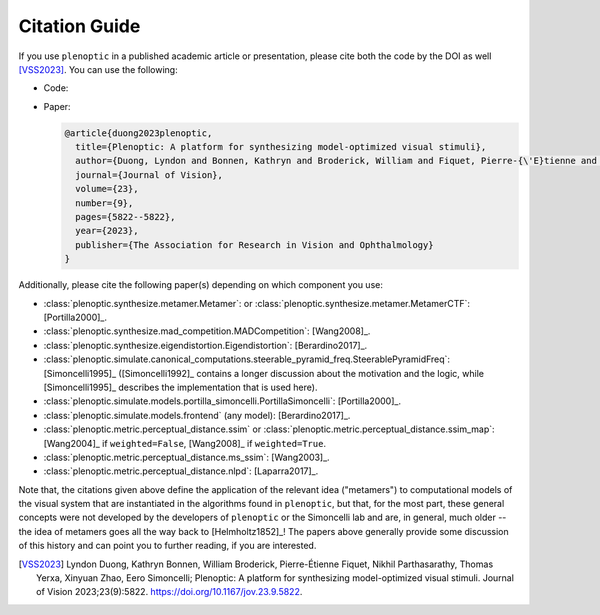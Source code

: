 .. |zenodo| image:: https://zenodo.org/badge/DOI/10.5281/zenodo.10151130.svg
            :target: https://zenodo.org/doi/10.5281/zenodo.10151130

.. _citation:

Citation Guide
**************

If you use ``plenoptic`` in a published academic article or presentation, please
cite both the code by the DOI as well [VSS2023]_. You can use the following:

- Code: |zenodo|
- Paper:

  .. code-block:: bibtex

     @article{duong2023plenoptic,
       title={Plenoptic: A platform for synthesizing model-optimized visual stimuli},
       author={Duong, Lyndon and Bonnen, Kathryn and Broderick, William and Fiquet, Pierre-{\'E}tienne and Parthasarathy, Nikhil and Yerxa, Thomas and Zhao, Xinyuan and Simoncelli, Eero},
       journal={Journal of Vision},
       volume={23},
       number={9},
       pages={5822--5822},
       year={2023},
       publisher={The Association for Research in Vision and Ophthalmology}
     }

Additionally, please cite the following paper(s) depending on which
component you use:

-  :class:`plenoptic.synthesize.metamer.Metamer`: or :class:`plenoptic.synthesize.metamer.MetamerCTF`: [Portilla2000]_.
- :class:`plenoptic.synthesize.mad_competition.MADCompetition`: [Wang2008]_.
- :class:`plenoptic.synthesize.eigendistortion.Eigendistortion`: [Berardino2017]_.
- :class:`plenoptic.simulate.canonical_computations.steerable_pyramid_freq.SteerablePyramidFreq`: [Simoncelli1995]_ ([Simoncelli1992]_ contains a longer discussion about the motivation and the logic, while [Simoncelli1995]_ describes the implementation that is used here).
- :class:`plenoptic.simulate.models.portilla_simoncelli.PortillaSimoncelli`: [Portilla2000]_.
- :class:`plenoptic.simulate.models.frontend` (any model): [Berardino2017]_.
- :class:`plenoptic.metric.perceptual_distance.ssim` or :class:`plenoptic.metric.perceptual_distance.ssim_map`: [Wang2004]_ if ``weighted=False``, [Wang2008]_ if ``weighted=True``.
- :class:`plenoptic.metric.perceptual_distance.ms_ssim`: [Wang2003]_.
- :class:`plenoptic.metric.perceptual_distance.nlpd`: [Laparra2017]_.

Note that, the citations given above define the application of the relevant idea
("metamers") to computational models of the visual system that are instantiated
in the algorithms found in ``plenoptic``, but that, for the most part, these
general concepts were not developed by the developers of ``plenoptic`` or the
Simoncelli lab and are, in general, much older -- the idea of metamers goes all
the way back to [Helmholtz1852]_! The papers above generally provide some
discussion of this history and can point you to further reading, if you are
interested.

.. [VSS2023] Lyndon Duong, Kathryn Bonnen, William Broderick, Pierre-Étienne
             Fiquet, Nikhil Parthasarathy, Thomas Yerxa, Xinyuan Zhao, Eero
             Simoncelli; Plenoptic: A platform for synthesizing model-optimized
             visual stimuli. Journal of Vision 2023;23(9):5822.
             https://doi.org/10.1167/jov.23.9.5822.
